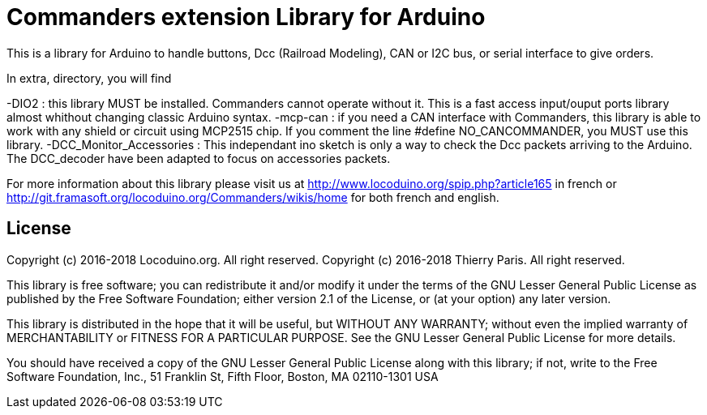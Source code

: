 = Commanders extension Library for Arduino =

This is a library for Arduino to handle buttons, Dcc (Railroad Modeling), CAN or I2C bus, or serial interface to give orders.

In extra, directory, you will find

-DIO2 : this library MUST be installed. Commanders cannot operate without it. This is a fast access input/ouput ports library almost whithout changing classic Arduino syntax.
-mcp-can : if you need a CAN interface with Commanders, this library is able to work with any shield or circuit using MCP2515 chip. If you comment the line #define NO_CANCOMMANDER, you MUST use this library.
-DCC_Monitor_Accessories : This independant ino sketch is only a way to check the Dcc packets arriving to the Arduino. The DCC_decoder have been adapted to focus on accessories packets.

For more information about this library please visit us at
http://www.locoduino.org/spip.php?article165 in french or
http://git.framasoft.org/locoduino.org/Commanders/wikis/home for both french and english.

== License ==

Copyright (c) 2016-2018 Locoduino.org. All right reserved.
Copyright (c) 2016-2018 Thierry Paris.  All right reserved.

This library is free software; you can redistribute it and/or
modify it under the terms of the GNU Lesser General Public
License as published by the Free Software Foundation; either
version 2.1 of the License, or (at your option) any later version.

This library is distributed in the hope that it will be useful,
but WITHOUT ANY WARRANTY; without even the implied warranty of
MERCHANTABILITY or FITNESS FOR A PARTICULAR PURPOSE. See the GNU
Lesser General Public License for more details.

You should have received a copy of the GNU Lesser General Public
License along with this library; if not, write to the Free Software
Foundation, Inc., 51 Franklin St, Fifth Floor, Boston, MA 02110-1301 USA